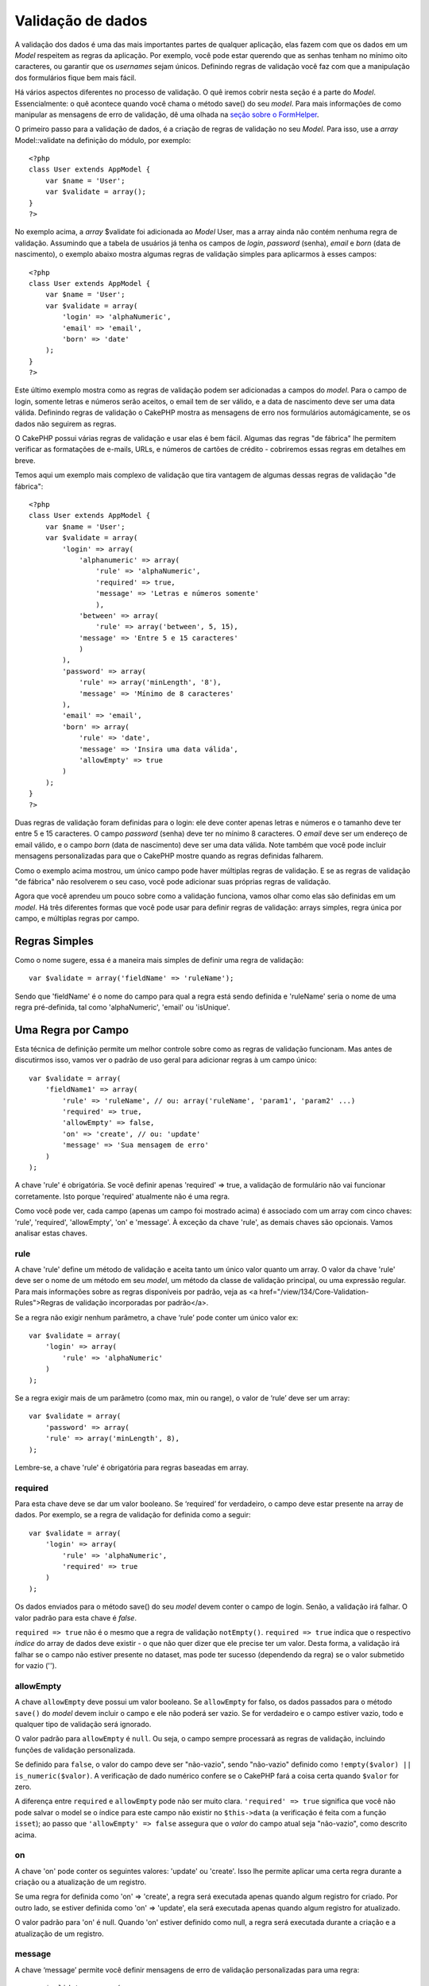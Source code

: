 Validação de dados
##################

A validação dos dados é uma das mais importantes partes de qualquer
aplicação, elas fazem com que os dados em um *Model* respeitem as regras
da aplicação. Por exemplo, você pode estar querendo que as senhas tenham
no mínimo oito caracteres, ou garantir que os *usernames* sejam únicos.
Definindo regras de validação você faz com que a manipulação dos
formulários fique bem mais fácil.

Há vários aspectos diferentes no processo de validação. O quê iremos
cobrir nesta seção é a parte do *Model*. Essencialmente: o quê acontece
quando você chama o método save() do seu *model*. Para mais informações
de como manipular as mensagens de erro de validação, dê uma olhada na
`seção sobre o FormHelper </pt/view/182/Form>`_.

O primeiro passo para a validação de dados, é a criação de regras de
validação no seu *Model*. Para isso, use a *array* Model::validate na
definição do módulo, por exemplo:

::

    <?php
    class User extends AppModel {  
        var $name = 'User';
        var $validate = array();
    }
    ?>

No exemplo acima, a *array* $validate foi adicionada ao *Model* User,
mas a array ainda não contém nenhuma regra de validação. Assumindo que a
tabela de usuários já tenha os campos de *login*, *password* (senha),
*email* e *born* (data de nascimento), o exemplo abaixo mostra algumas
regras de validação simples para aplicarmos à esses campos:

::

    <?php
    class User extends AppModel {
        var $name = 'User';
        var $validate = array(
            'login' => 'alphaNumeric',
            'email' => 'email',
            'born' => 'date'
        );
    }
    ?>

Este último exemplo mostra como as regras de validação podem ser
adicionadas a campos do *model*. Para o campo de login, somente letras e
números serão aceitos, o email tem de ser válido, e a data de nascimento
deve ser uma data válida. Definindo regras de validação o CakePHP mostra
as mensagens de erro nos formulários automágicamente, se os dados não
seguirem as regras.

O CakePHP possui várias regras de validação e usar elas é bem fácil.
Algumas das regras "de fábrica" lhe permitem verificar as formatações de
e-mails, URLs, e números de cartões de crédito - cobriremos essas regras
em detalhes em breve.

Temos aqui um exemplo mais complexo de validação que tira vantagem de
algumas dessas regras de validação "de fábrica":

::

    <?php
    class User extends AppModel {
        var $name = 'User';
        var $validate = array(
            'login' => array(
                'alphanumeric' => array(
                    'rule' => 'alphaNumeric',
                    'required' => true,
                    'message' => 'Letras e números somente'
                    ),
                'between' => array(
                    'rule' => array('between', 5, 15),
                'message' => 'Entre 5 e 15 caracteres'
                )
            ),
            'password' => array(
                'rule' => array('minLength', '8'),
                'message' => 'Mínimo de 8 caracteres'
            ),
            'email' => 'email',
            'born' => array(
                'rule' => 'date',
                'message' => 'Insira uma data válida',
                'allowEmpty' => true
            )
        );
    }
    ?>

Duas regras de validação foram definidas para o login: ele deve conter
apenas letras e números e o tamanho deve ter entre 5 e 15 caracteres. O
campo *password* (senha) deve ter no mínimo 8 caracteres. O *email* deve
ser um endereço de email válido, e o campo *born* (data de nascimento)
deve ser uma data válida. Note também que você pode incluir mensagens
personalizadas para que o CakePHP mostre quando as regras definidas
falharem.

Como o exemplo acima mostrou, um único campo pode haver múltiplas regras
de validação. E se as regras de validação "de fábrica" não resolverem o
seu caso, você pode adicionar suas próprias regras de validação.

Agora que você aprendeu um pouco sobre como a validação funciona, vamos
olhar como elas são definidas em um *model*. Há três diferentes formas
que você pode usar para definir regras de validação: arrays simples,
regra única por campo, e múltiplas regras por campo.

Regras Simples
==============

Como o nome sugere, essa é a maneira mais simples de definir uma regra
de validação:

::

    var $validate = array('fieldName' => 'ruleName');

Sendo que 'fieldName' é o nome do campo para qual a regra está sendo
definida e 'ruleName' seria o nome de uma regra pré-definida, tal como
'alphaNumeric', 'email' ou 'isUnique'.

Uma Regra por Campo
===================

Esta técnica de definição permite um melhor controle sobre como as
regras de validação funcionam. Mas antes de discutirmos isso, vamos ver
o padrão de uso geral para adicionar regras à um campo único:

::

    var $validate = array(
        'fieldName1' => array(
            'rule' => 'ruleName', // ou: array('ruleName', 'param1', 'param2' ...)
            'required' => true,
            'allowEmpty' => false,
            'on' => 'create', // ou: 'update'
            'message' => 'Sua mensagem de erro'
        )
    );

A chave 'rule' é obrigatória. Se você definir apenas 'required' => true,
a validação de formulário não vai funcionar corretamente. Isto porque
'required' atualmente não é uma regra.

Como você pode ver, cada campo (apenas um campo foi mostrado acima) é
associado com um array com cinco chaves: 'rule', 'required',
'allowEmpty', 'on' e 'message'. À exceção da chave 'rule', as demais
chaves são opcionais. Vamos analisar estas chaves.

rule
----

A chave 'rule' define um método de validação e aceita tanto um único
valor quanto um array. O valor da chave 'rule' deve ser o nome de um
método em seu *model*, um método da classe de validação principal, ou
uma expressão regular. Para mais informações sobre as regras disponíveis
por padrão, veja as <a href="/view/134/Core-Validation-Rules">Regras de
validação incorporadas por padrão</a>.

Se a regra não exigir nenhum parâmetro, a chave ‘rule’ pode conter um
único valor ex:

::

    var $validate = array(
        'login' => array(
            'rule' => 'alphaNumeric'
        )
    );

Se a regra exigir mais de um parâmetro (como max, min ou range), o valor
de ‘rule’ deve ser um array:

::

    var $validate = array(
        'password' => array(
        'rule' => array('minLength', 8),
    );

Lembre-se, a chave 'rule' é obrigatória para regras baseadas em array.

required
--------

Para esta chave deve se dar um valor booleano. Se ‘required’ for
verdadeiro, o campo deve estar presente na array de dados. Por exemplo,
se a regra de validação for definida como a seguir:

::

    var $validate = array(
        'login' => array(
            'rule' => 'alphaNumeric',
            'required' => true
        )
    );

Os dados enviados para o método save() do seu *model* devem conter o
campo de login. Senão, a validação irá falhar. O valor padrão para esta
chave é *false*.

``required => true`` não é o mesmo que a regra de validação
``notEmpty()``. ``required => true`` indica que o respectivo *índice* do
array de dados deve existir - o que não quer dizer que ele precise ter
um valor. Desta forma, a validação irá falhar se o campo não estiver
presente no dataset, mas pode ter sucesso (dependendo da regra) se o
valor submetido for vazio ('').

allowEmpty
----------

A chave ``allowEmpty`` deve possui um valor booleano. Se ``allowEmpty``
for falso, os dados passados para o método ``save()`` do *model* devem
incluir o campo e ele não poderá ser vazio. Se for verdadeiro e o campo
estiver vazio, todo e qualquer tipo de validação será ignorado.

O valor padrão para ``allowEmpty`` é ``null``. Ou seja, o campo sempre
processará as regras de validação, incluindo funções de validação
personalizada.

Se definido para ``false``, o valor do campo deve ser "não-vazio", sendo
"não-vazio" definido como ``!empty($valor) || is_numeric($valor)``. A
verificação de dado numérico confere se o CakePHP fará a coisa certa
quando ``$valor`` for zero.

A diferença entre ``required`` e ``allowEmpty`` pode não ser muito
clara. ``'required' => true`` significa que você não pode salvar o model
se o índice para este campo não existir no ``$this->data`` (a
verificação é feita com a função ``isset``); ao passo que
``'allowEmpty' => false`` assegura que o *valor* do campo atual seja
"não-vazio", como descrito acima.

on
--

A chave 'on' pode conter os seguintes valores: 'update' ou 'create'.
Isso lhe permite aplicar uma certa regra durante a criação ou a
atualização de um registro.

Se uma regra for definida como 'on' => 'create', a regra será executada
apenas quando algum registro for criado. Por outro lado, se estiver
definida como 'on' => 'update', ela será executada apenas quando algum
registro for atualizado.

O valor padrão para 'on' é null. Quando 'on' estiver definido como null,
a regra será executada durante a criação e a atualização de um registro.

message
-------

A chave ‘message’ permite você definir mensagens de erro de validação
personalizadas para uma regra:

::

    var $validate = array(
        'password' => array(
            'rule' => array('minLength', 8),
            'message' => 'A senha deve ter no mìnimo 8 caracteres'
        )
    );

Múltiplas regras por campo
==========================

Esta técnica nos dá muito mais flexibilidade do que o modelo de regras
simples, mas há um passo extra que temos que seguir antes de obtermos
maior controle sobre a validação dos dados. A próxima técnica que iremos
explicar nos permite atribuir múltiplas regras de validação por campo.

Se você desejar atribuir múltiplas regras de validaçãoo para um único
campo, seu código terá basicamente isso:

::

     
    var $validate = array(
        'fieldName' => array(
            'ruleName' => array(
                'rule' => 'ruleName',
                // chaves extras como 'on', 'required', etc. vão aqui...
            ),
            'ruleName2' => array(
                'rule' => 'ruleName2',
                // chaves extras como 'on', 'required', etc. vão aqui...
            )
        )
    );

Como você pode ver, é bem similar ao que fizemos na seção anterior. Lá,
para cada campo tinhamos apenas uma matriz com parâmetros de validação.
Nesse caso, cada 'fieldName' consiste em um array com outros arrays
(índices) de regra. Cada chave 'ruleName' contém uma array separada com
parâmetros de validação.

É mais fácil explicarmos isso com um exemplo prático:

::

    var $validate = array(
        'login' => array(
            'alphanumeric' => array(
                'rule' => 'alphaNumeric',  
                'message' => 'Apenas números e letras são permitidos'
             ),
            'minlength' => array(
                'rule' => array('minLength', '8'),  
                'message' => 'Mínimo de 8 caracteres'
            ),  
        )
    );

O exemplo acima define duas regras para o campo de login: 'alphanumeric'
e 'minLength'. Como você pode ver, cada regra é identificada por um nome
de índice. Nesse caso em especial, o nome dos índices são similares às
regras que eles empregam, mas o índice pode ter qualquer nome que você
escolher.

*Nota:* Se você planeja usar mensagens internacionalizadas, você deverá
especificar as mensagens de erro também na sua view.

::

    echo $form->input('login', array(
        'label' => __('Login', true), 
        'error' => array(
                'alphanumeric' => __('Apenas números e letras são permitidos', true),
                'minlength' => __('Mínimo de 8 caracteres', true)
            )
        )
    );

Agora o campo está internacionalizado, e você pode remover as mensagens
do seu model. Para maiores informações sobre a função \_\_(), veja
"Localização & Internacionalização".

Regras de validação incorporadas por padrão
===========================================

A classe de validação no CakePHP contém muitas regras de validação que
podem fazer da validação de dados para o *model* muito mais simples.
Essa classe contém as mais-usadas técnicas, assim você não precisará
reescrevêlas. Abaixo, você irá encontrar uma lista completa de todas as
regras e seus respectivos exemplos.

alphaNumeric
------------

Os dados do campo devem conter apenas letras e números.

::

    var $validate = array(
        'login' => array(
            'rule' => 'alphaNumeric',
            'message' => 'Nomes de usuário devem conter apenas letras e números.'
        )
    );

between
-------

O comprimento dos dados do campo deve estar entre os números
especificados (inclusive). Tanto o valor mínimo quanto o máximo devem
ser especificados.

::

    var $validate = array(
        'password' => array(
            'rule' => array('between', 5, 15),
            'message' => 'Senhas deve ter entre 5 e 15 caracteres.'
        )
    );

blank
-----

Essa regra é usada para ter certeza de que o campo foi deixado em branco
ou apenas caracteres de espaço estão presentes nele. São considerados
caracteres em branco: espaço, tab, carriage return, e newline.

::

    var $validate = array(
        'id' => array(
            'rule' => 'blank',
            'on' => 'create'
        )
    );

boolean
-------

Os dados para o campo devem ser um valor booleano. Valores válidos são
true ou false, inteiros 0 ou 1 ou strings '0' ou '1'.

::

    var $validate = array(
        'myCheckbox' => array(
            'rule' => array('boolean'),
            'message' => 'Valor incorreto para myCheckbox'
        )
    );

cc
--

Essa regra é usada para checar quando o campo é um cartão de crédito
válido. Ele aceita três parâmetros: 'type', 'deep' e 'regex'.

À chave 'type' podem ser atribuidos os valores 'fast', 'all' ou qualquer
um dos seguintes:

-  bankcard
-  diners
-  disc
-  electron
-  enroute
-  jcb
-  maestro
-  mc
-  solo
-  switch
-  visa
-  voyager

Se a chave 'type' for setada como 'fast', ela validará o número do
cartão de crédito entre os cartões mais usados. Se o valor da chave
'type' for 'all' ele irá validar entre todos os cartões de crédito. Você
também pode setar o 'type' como uma array de tipos de cartão que você
queira validar.

À chave 'deep' deve se dar um valor *booleano*. Se for setada como true,
a validação checará o cartão de crédito com o algoritmo Luhn
(`https://en.wikipedia.org/wiki/Luhn\_algorithm <https://en.wikipedia.org/wiki/Luhn_algorithm>`_).
O padrão é *false*.

A chave 'regex' lhe permite inserir sua própria expressão regular que
irá ser usada para validar o cartão de crédito.

::

    var $validate = array(
        'ccnumber' => array(
            'rule' => array('cc', array('visa', 'maestro'), false, null),
            'message' => 'O número do cartão de crédito que você forneceu é inválido.'
        )
    );

comparison
----------

O 'comparison' é usado para comparar valores numéricos. Ele suporta "is
greater", "is less", "greater or equal", "less or equal", "equal to",
and "not equal". Alguns exemplos abaixo:

::

    var $validate = array(
        'age' => array(
            'rule' => array('comparison', '>=', 18),
            'message' => 'Você deve ter no mínimo 18 anos.'
        )
    );

    var $validate = array(
        'age' => array(
            'rule' => array('comparison', 'greater or equal', 18),
            'message' => 'Você deve ter no mínimo 18 anos.'
        )
    );

date
----

Essa regra assegura que a data enviada seja válida. Um único parâmetro
(que pode ser um array) pode ser passado para validar os dados
fornecidos. O valor desse parâmetro pode ser um dos seguitnes:

-  'dmy' ex: 27-12-2006 or 27-12-06 (os separadores podem ser espaço,
   ponto, traço e barra comum)
-  'mdy' ex: 12-27-2006 or 12-27-06 (os separadores podem ser espaço,
   ponto, traço e barra comum)
-  'ymd' ex: 2006-12-27 or 06-12-27 (os separadores podem ser espaço,
   ponto, traço e barra comum)
-  'dMy' ex: 27 Dezembro 2006 ou 27 Dezembro 2006
-  'Mdy' ex: Dezembro 27, 2006 or Dez 27, 2006 (vírgula é opcional)
-  'My' ex: (Dezembro 2006 ou Dez 2006)
-  'my' ex: 12/2006 ou 12/06 (os separadores podem ser espaço, ponto,
   traço e barra comum)

Se nenhuma chave for fornecida, a chave padrão será 'ymd'.

::

    var $validate = array(
        'born' => array(
            'rule' => 'date',
            'message' => 'Insira uma data válida no formato AA-MM-DD.',
            'allowEmpty' => true
        )
    );

Apesar dos bancos de dados requerirem um certo formato de data, você
deve fazer o trabalho pesado e tentar convertê-los, ao invés de forçar
os usuários a inserirem a data nesse formato. Quanto mais você puder
facilitar para os usuários, melhor.

decimal
-------

Esta regra garante que o dado seja um número decimal válido. Um
parâmetro pode ser passado para especificar a quantidade de casas
decimais após o ponto. Se nenhum parâmetro for passado, o dado será
validado como um número científico de ponto flutuante, que fará a
validação falhar se nenhuma dígito for encontrado após o ponto decimal.

::

    var $validate = array(
        'price' => array(
            'rule' => array('decimal', 2)
        )
    );

email
-----

Checa se é um e-mail válido. Passando um valor booleano true como
segundo parâmetro dessa regra fará com que tente verificar o host para o
endereço do e-mail.

::

    var $validate = array('email' => array('rule' => 'email'));
     
    var $validate = array(
        'email' => array(
            'rule' => array('email', true),
            'message' => 'Insira um email válido.'
        )
    );

equalTo
-------

Essa regra vai garantir que o valor é igual e é do mesmo tipo do valor
dado.

::

    var $validate = array(
        'food' => array(
            'rule' => array('equalTo', 'cake'),  
            'message' => 'Esse valor deve ser igual a cake'
        )
    );

extension
---------

Essa regra verifica se é uma extensão válida de arquivo, como .jpg ou
.png. Permite múltiplas extensões se colocadas na forma de array.

::

    var $validate = array(
        'image' => array(
            'rule' => array('extension', array('gif', 'jpeg', 'png', 'jpg'),
            'message' => 'Por favor, informe uma imagem válida.'
        )
    );

file
----

Esta seção precisa ser reescrita. Se você tiver uma ideia sobre o que
deve constar aqui, por favor, utilize os links ao lado e submeta sua
sugestão!

ip
--

Checa se um endereço IP (IPv4) válido foi enviado.

::

    var $validate = array(
        'clientip' => array(
            'rule' => 'ip',
            'message' => 'Por favor, insira um endereço IP válido.'
        )
    );

isUnique
--------

O valor do campo deve ser único, não podendo ser usado por nenhum outro
registro.

::

    var $validate = array(
        'login' => array(
            'rule' => 'isUnique',
            'message' => 'O nome de usuário já está em uso.'
        )
    );

minLength
---------

Essa regra assegura que os dados enviados possuem o comprimento mínimo
requerido.

::

    var $validate = array(
        'login' => array(
            'rule' => array('minLength', '8'),  
            'message' => 'Nomes de usuário deve possuir no mínimo 8 caracteres.'
        )
    );

maxLength
---------

Essa regra assegura que o valor tem o mínimo de caracteres requerido.

::

    var $validate = array(
        'login' => array(
            'rule' => array('maxLength', '15'),  
            'message' => 'Nomes de usuário não podem ter mais que 15 caracteres.'
        )
    );

money
-----

Essa regra vai assegurar que o valor tem uma quantia monetária válida.

O segundo parâmetro define onde o símbolo está localizado (left/right).

::

    var $validate = array(
        'amount' => array(
            'rule' => array('money', 'left'),
            'message' => 'Por favor, informe um valor com uma quantia monetária'
        )
    );

multiple
--------

Use esta regra para validar uma entrada de seleção múltipla. Ela suporta
os parâmetros "in", "max" e "min".

::

    var $validate = array(
        'multiple' => array(
            'rule' => array('multiple', array('in' => array('do', 'ray', 'me', 'fa', 'so', 'la', 'ti'), 'min' => 1, 'max' => 3)),
            'message' => 'Por favor, selecione uma, duas ou três opções'
        )
    );

inList
------

Essa regra vai assegurar que é um valor permitido. Ele precisa de um
array de valores. O campo é válido se o valor do campo for um dos
valores do array.

::

    var $validate = array(
        'function' => array(
            'allowedChoice' => array(
             'rule' => array('inList', array('Foo', 'Bar')),
             'message' => 'Informe o valor Foo ou Bar.'
            )
        )
    );

numeric
-------

Verifica se o valor informado é um número válido.

::

    var $validate = array(
        'cars' => array(
            'rule' => 'numeric',  
            'message' => 'Por favor, informe o número de carros.'
        )
    );

notEmpty
--------

A regra básica para garantir que um campo não seja vazio.

::

    var $validate = array(
        'title' => array( 
            'rule' => 'notEmpty',
            'message' => 'Este campo não pode ser deixado em branco'
        )
    );

Não use esta regra para uma entrada de seleção múltipla, pois do
contrário isto vai causar um erro. Ao invés disso, utilize "multiple".

phone
-----

Valida números de telefones dos Estados Unidos (us). Se você quer
validar um número de telefone que não seja dos Estados Unidos, você pode
fornecer uma expressão regular no segundo parâmetro.

::

    var $validate = array(
        'phone' => array(
            'rule' => array('phone', null, 'us')
        )
    );

postal
------

Postal é usado para validar códigos postais dos Estados Unidos (us),
Canadá (ca), Reino Unido (uk), Itália (it), Alemanha (de) e Bélgica
(be). Para outro formato de código postal, você pode fornecer uma
expressão regular como segundo parâmetro.

::

    var $validate = array(
        'zipcode' => array(
            'rule' => array('postal', null, 'us')
        )
    );

range
-----

Essa regra garante que o valor está dentro da faixa númerica. Se nenhuma
faixa é fornecidade, a regra vai verificar se o valor é um número finito
válido na plataforma atual.

::

    var $validate = array(
        'number' => array(
            'rule' => array('range', 0, 10),
            'message' => 'Por favor coloque um número entre 0 e 10'
        )
    );

ssn
---

SSN valida números de segurança social dos Estados Unidos (us),
Dinamarca (dk) e dos Países Baixos (nl). Para outro formato de número de
segurança social, você pode fornecer uma expressão regular.

::

    var $validate = array(
        'ssn' => array(
            'rule' => array('ssn', null, 'us')
        )
    );

url
---

Essa regra verificar por formatos de URL válidos. Suporta http(s),
ftp(s), file, news, e protocolos gopher.

::

    var $validate = array(
        'website' => array(
            'rule' => 'url'
        )
    );

Regras de Validação Customizadas
================================

Se você não está encontrando o que você precisa, você sempre poderá
criar regras para sua aplicação. Há duas maneiras de fazer isso:
definindo expressões regulares customizadas, ou criando métodos
customizados de validação.

Validação com Expressão Regular Customizada
-------------------------------------------

Se a técnica de validação que você precisa pode ser completada usando
expressão regular, você pode definir uma expressão regular como um campo
na regra de validação.

::

    var $validate = array(
        'login' => array(
            'rule' => array('custom', '/[a-z0-9]{3,}$/i'),  
            'message' => 'Apenas letras e números, mínimo de 3 caracteres'
        )
    );

O exemplo acima verifica se *login* contem apenas letras e números, com
o mínimo de três caracteres.

Validação com Métodos Customizados
----------------------------------

As vezes verificar valores com expressões regulares não é o suficiente.
Por exemplo, você precisa garantir que um código promocional possa ser
usado apenas 25 vezes, você precisa adicionar um método customizado de
validação, como mostrado abaixo:

::

    <?php
    class User extends AppModel {
        var $name = 'User';
      
        var $validate = array(
            'promotion_code' => array(
                'rule' => array('limitDuplicates', 25),
                'message' => 'Esse código promocional já foi usados muitas vezes.'
            )
        );
     
        function limitDuplicates($data, $limite) {
            $quantidade_existente = $this->find('count', array('conditions' => $data, 'recursive' => -1));
            return $quantidade_existente < $limite;
        }
    }
    ?>

Se você quer passar parâmetros para seus métodos customizados, adicione
mais elementos no *array* ‘rule’, e depois acesse esses parâmetros
(depois do parâmetro principal ``$data``) no seu método.

Seu método pode estar no *model* (como mostrado acima), ou em um
*behavior* que o *model* implemente. Isso inclui métodos mapeados.

Métodos no *model/behavior* são verificados primeiro para depois
procurar por um método na classe ``Validation``. Isso significa que você
pode sobrescrever um método existente (como ``alphaNumeric()``) a nível
de aplicação (adicionando o método no ``AppModel``), ou em qualquer
*model*.

Validando Valores no Controle
=============================

Enquanto normalmente você apenas usa o método *save* do *model*, talvez
as vezes você queira validar os valores sem salva-los. Por exemplo,
talvez você queira mostrar alguma informação extra para o usuário antes
de salvar os valores no banco de dados. Validar estes valores requer um
processo um pouco diferente do que simplesmente salva-los.

Primeiro, defina os valores no *model*.

::

    $this->ModelName->set( $this->data );

Então verifique se os valores validaram, use o método ``validates()`` do
*model*, ele irá retornar *true* se validar e *false* se não validar.

::

    if ($this->ModelName->validates()) {
        // lógica de validado
    } else {
        // lógica de não validado
    }

O método ``validates()`` chama o método ``invalidFields()`` para
preencher o ``validationErrors`` no *model*. O método
``invalidFields()`` também retorna os resultados.

::

    $errors = $this->ModelName->invalidFields(); // contem o array validationErrors

É importante notar que os valores têm que estar definidos no *model*
antes para poderem ser validados. É diferente do método ``save()`` pois
permite que as informações sejam passados como parâmetro.
